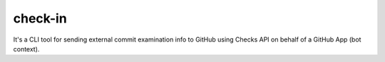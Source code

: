 check-in
========

It's a CLI tool for sending external commit examination info to GitHub
using Checks API on behalf of a GitHub App (bot context).
